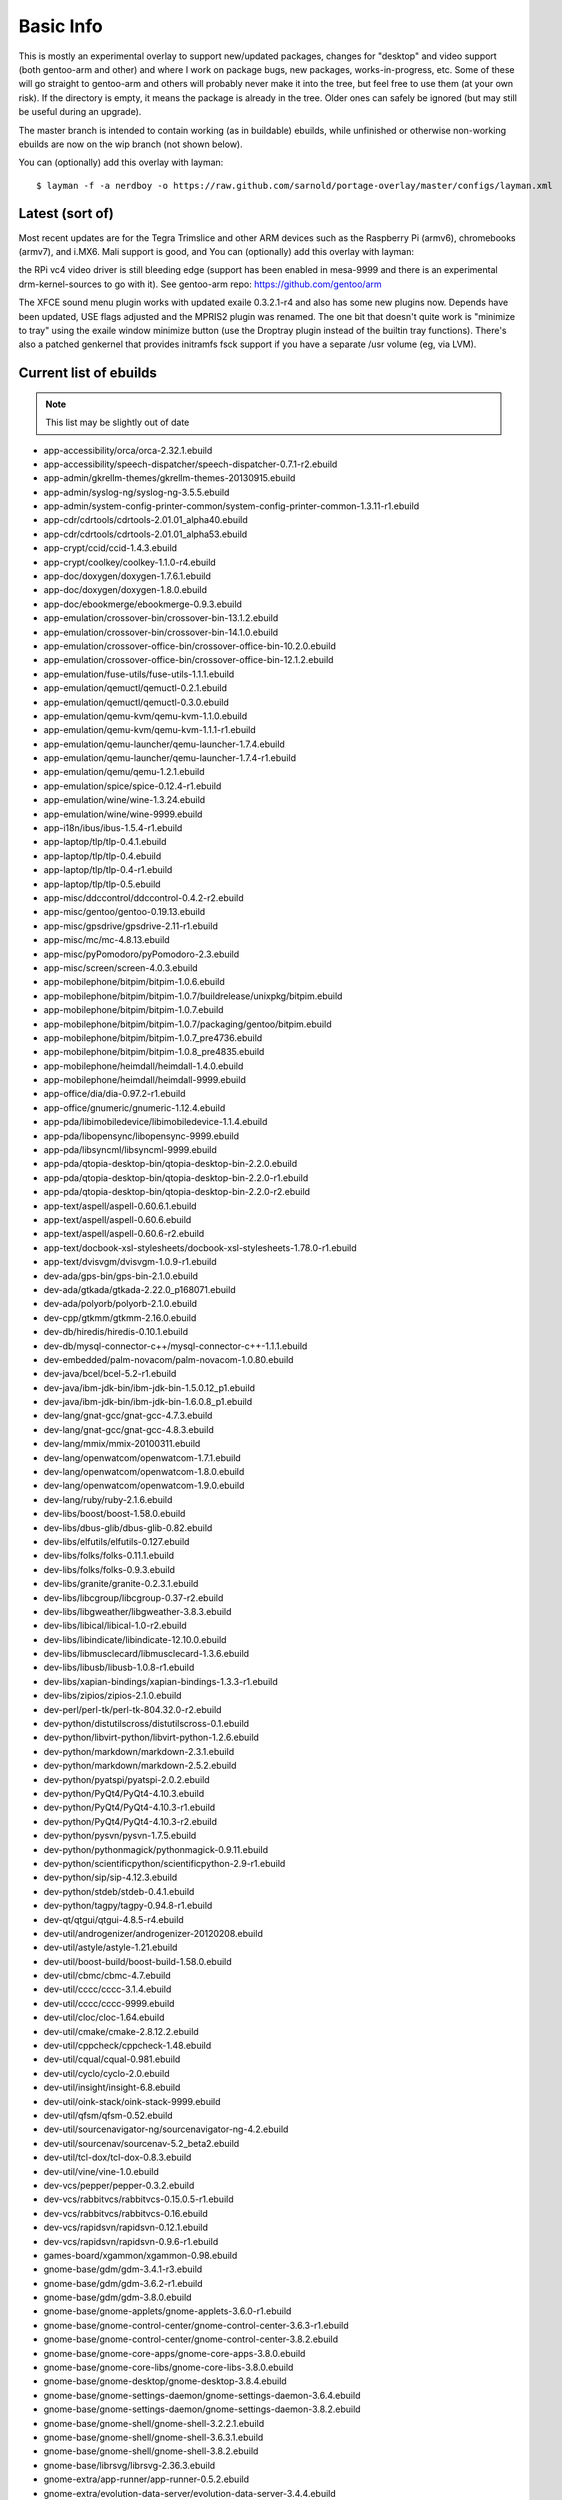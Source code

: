 ==========
Basic Info
==========

This is mostly an experimental overlay to support new/updated packages,
changes for "desktop" and video support (both gentoo-arm and other) and
where I work on package bugs, new packages, works-in-progress, etc.
Some of these will go straight to gentoo-arm and others will probably
never make it into the tree, but feel free to use them (at your own risk).
If the directory is empty, it means the package is already in the tree.
Older ones can safely be ignored (but may still be useful during an upgrade).

The master branch is intended to contain working (as in buildable) 
ebuilds, while unfinished or otherwise non-working ebuilds are now 
on the wip branch (not shown below).

You can (optionally) add this overlay with layman::

  $ layman -f -a nerdboy -o https://raw.github.com/sarnold/portage-overlay/master/configs/layman.xml

Latest (sort of)
================

Most recent updates are for the Tegra Trimslice and other ARM devices such as
the Raspberry Pi (armv6), chromebooks (armv7), and i.MX6.  Mali support is good, and
You can (optionally) add this overlay with layman::

the RPi vc4 video driver is still bleeding edge (support has been enabled in mesa-9999
and there is an experimental drm-kernel-sources to go with it).  See
gentoo-arm repo: https://github.com/gentoo/arm

The XFCE sound menu plugin works with updated exaile 0.3.2.1-r4 and also has some new
plugins now. Depends have been updated, USE flags adjusted and the MPRIS2 plugin was renamed.
The one bit that doesn't quite work is "minimize to tray" using the exaile window
minimize button (use the Droptray plugin instead of the builtin tray functions).
There's also a patched genkernel that provides initramfs fsck support if you have 
a separate /usr volume (eg, via LVM).

Current list of ebuilds
=======================

.. Note:: This list may be slightly out of date

* app-accessibility/orca/orca-2.32.1.ebuild
* app-accessibility/speech-dispatcher/speech-dispatcher-0.7.1-r2.ebuild
* app-admin/gkrellm-themes/gkrellm-themes-20130915.ebuild
* app-admin/syslog-ng/syslog-ng-3.5.5.ebuild
* app-admin/system-config-printer-common/system-config-printer-common-1.3.11-r1.ebuild
* app-cdr/cdrtools/cdrtools-2.01.01_alpha40.ebuild
* app-cdr/cdrtools/cdrtools-2.01.01_alpha53.ebuild
* app-crypt/ccid/ccid-1.4.3.ebuild
* app-crypt/coolkey/coolkey-1.1.0-r4.ebuild
* app-doc/doxygen/doxygen-1.7.6.1.ebuild
* app-doc/doxygen/doxygen-1.8.0.ebuild
* app-doc/ebookmerge/ebookmerge-0.9.3.ebuild
* app-emulation/crossover-bin/crossover-bin-13.1.2.ebuild
* app-emulation/crossover-bin/crossover-bin-14.1.0.ebuild
* app-emulation/crossover-office-bin/crossover-office-bin-10.2.0.ebuild
* app-emulation/crossover-office-bin/crossover-office-bin-12.1.2.ebuild
* app-emulation/fuse-utils/fuse-utils-1.1.1.ebuild
* app-emulation/qemuctl/qemuctl-0.2.1.ebuild
* app-emulation/qemuctl/qemuctl-0.3.0.ebuild
* app-emulation/qemu-kvm/qemu-kvm-1.1.0.ebuild
* app-emulation/qemu-kvm/qemu-kvm-1.1.1-r1.ebuild
* app-emulation/qemu-launcher/qemu-launcher-1.7.4.ebuild
* app-emulation/qemu-launcher/qemu-launcher-1.7.4-r1.ebuild
* app-emulation/qemu/qemu-1.2.1.ebuild
* app-emulation/spice/spice-0.12.4-r1.ebuild
* app-emulation/wine/wine-1.3.24.ebuild
* app-emulation/wine/wine-9999.ebuild
* app-i18n/ibus/ibus-1.5.4-r1.ebuild
* app-laptop/tlp/tlp-0.4.1.ebuild
* app-laptop/tlp/tlp-0.4.ebuild
* app-laptop/tlp/tlp-0.4-r1.ebuild
* app-laptop/tlp/tlp-0.5.ebuild
* app-misc/ddccontrol/ddccontrol-0.4.2-r2.ebuild
* app-misc/gentoo/gentoo-0.19.13.ebuild
* app-misc/gpsdrive/gpsdrive-2.11-r1.ebuild
* app-misc/mc/mc-4.8.13.ebuild
* app-misc/pyPomodoro/pyPomodoro-2.3.ebuild
* app-misc/screen/screen-4.0.3.ebuild
* app-mobilephone/bitpim/bitpim-1.0.6.ebuild
* app-mobilephone/bitpim/bitpim-1.0.7/buildrelease/unixpkg/bitpim.ebuild
* app-mobilephone/bitpim/bitpim-1.0.7.ebuild
* app-mobilephone/bitpim/bitpim-1.0.7/packaging/gentoo/bitpim.ebuild
* app-mobilephone/bitpim/bitpim-1.0.7_pre4736.ebuild
* app-mobilephone/bitpim/bitpim-1.0.8_pre4835.ebuild
* app-mobilephone/heimdall/heimdall-1.4.0.ebuild
* app-mobilephone/heimdall/heimdall-9999.ebuild
* app-office/dia/dia-0.97.2-r1.ebuild
* app-office/gnumeric/gnumeric-1.12.4.ebuild
* app-pda/libimobiledevice/libimobiledevice-1.1.4.ebuild
* app-pda/libopensync/libopensync-9999.ebuild
* app-pda/libsyncml/libsyncml-9999.ebuild
* app-pda/qtopia-desktop-bin/qtopia-desktop-bin-2.2.0.ebuild
* app-pda/qtopia-desktop-bin/qtopia-desktop-bin-2.2.0-r1.ebuild
* app-pda/qtopia-desktop-bin/qtopia-desktop-bin-2.2.0-r2.ebuild
* app-text/aspell/aspell-0.60.6.1.ebuild
* app-text/aspell/aspell-0.60.6.ebuild
* app-text/aspell/aspell-0.60.6-r2.ebuild
* app-text/docbook-xsl-stylesheets/docbook-xsl-stylesheets-1.78.0-r1.ebuild
* app-text/dvisvgm/dvisvgm-1.0.9-r1.ebuild
* dev-ada/gps-bin/gps-bin-2.1.0.ebuild
* dev-ada/gtkada/gtkada-2.22.0_p168071.ebuild
* dev-ada/polyorb/polyorb-2.1.0.ebuild
* dev-cpp/gtkmm/gtkmm-2.16.0.ebuild
* dev-db/hiredis/hiredis-0.10.1.ebuild
* dev-db/mysql-connector-c++/mysql-connector-c++-1.1.1.ebuild
* dev-embedded/palm-novacom/palm-novacom-1.0.80.ebuild
* dev-java/bcel/bcel-5.2-r1.ebuild
* dev-java/ibm-jdk-bin/ibm-jdk-bin-1.5.0.12_p1.ebuild
* dev-java/ibm-jdk-bin/ibm-jdk-bin-1.6.0.8_p1.ebuild
* dev-lang/gnat-gcc/gnat-gcc-4.7.3.ebuild
* dev-lang/gnat-gcc/gnat-gcc-4.8.3.ebuild
* dev-lang/mmix/mmix-20100311.ebuild
* dev-lang/openwatcom/openwatcom-1.7.1.ebuild
* dev-lang/openwatcom/openwatcom-1.8.0.ebuild
* dev-lang/openwatcom/openwatcom-1.9.0.ebuild
* dev-lang/ruby/ruby-2.1.6.ebuild
* dev-libs/boost/boost-1.58.0.ebuild
* dev-libs/dbus-glib/dbus-glib-0.82.ebuild
* dev-libs/elfutils/elfutils-0.127.ebuild
* dev-libs/folks/folks-0.11.1.ebuild
* dev-libs/folks/folks-0.9.3.ebuild
* dev-libs/granite/granite-0.2.3.1.ebuild
* dev-libs/libcgroup/libcgroup-0.37-r2.ebuild
* dev-libs/libgweather/libgweather-3.8.3.ebuild
* dev-libs/libical/libical-1.0-r2.ebuild
* dev-libs/libindicate/libindicate-12.10.0.ebuild
* dev-libs/libmusclecard/libmusclecard-1.3.6.ebuild
* dev-libs/libusb/libusb-1.0.8-r1.ebuild
* dev-libs/xapian-bindings/xapian-bindings-1.3.3-r1.ebuild
* dev-libs/zipios/zipios-2.1.0.ebuild
* dev-perl/perl-tk/perl-tk-804.32.0-r2.ebuild
* dev-python/distutilscross/distutilscross-0.1.ebuild
* dev-python/libvirt-python/libvirt-python-1.2.6.ebuild
* dev-python/markdown/markdown-2.3.1.ebuild
* dev-python/markdown/markdown-2.5.2.ebuild
* dev-python/pyatspi/pyatspi-2.0.2.ebuild
* dev-python/PyQt4/PyQt4-4.10.3.ebuild
* dev-python/PyQt4/PyQt4-4.10.3-r1.ebuild
* dev-python/PyQt4/PyQt4-4.10.3-r2.ebuild
* dev-python/pysvn/pysvn-1.7.5.ebuild
* dev-python/pythonmagick/pythonmagick-0.9.11.ebuild
* dev-python/scientificpython/scientificpython-2.9-r1.ebuild
* dev-python/sip/sip-4.12.3.ebuild
* dev-python/stdeb/stdeb-0.4.1.ebuild
* dev-python/tagpy/tagpy-0.94.8-r1.ebuild
* dev-qt/qtgui/qtgui-4.8.5-r4.ebuild
* dev-util/androgenizer/androgenizer-20120208.ebuild
* dev-util/astyle/astyle-1.21.ebuild
* dev-util/boost-build/boost-build-1.58.0.ebuild
* dev-util/cbmc/cbmc-4.7.ebuild
* dev-util/cccc/cccc-3.1.4.ebuild
* dev-util/cccc/cccc-9999.ebuild
* dev-util/cloc/cloc-1.64.ebuild
* dev-util/cmake/cmake-2.8.12.2.ebuild
* dev-util/cppcheck/cppcheck-1.48.ebuild
* dev-util/cqual/cqual-0.981.ebuild
* dev-util/cyclo/cyclo-2.0.ebuild
* dev-util/insight/insight-6.8.ebuild
* dev-util/oink-stack/oink-stack-9999.ebuild
* dev-util/qfsm/qfsm-0.52.ebuild
* dev-util/sourcenavigator-ng/sourcenavigator-ng-4.2.ebuild
* dev-util/sourcenav/sourcenav-5.2_beta2.ebuild
* dev-util/tcl-dox/tcl-dox-0.8.3.ebuild
* dev-util/vine/vine-1.0.ebuild
* dev-vcs/pepper/pepper-0.3.2.ebuild
* dev-vcs/rabbitvcs/rabbitvcs-0.15.0.5-r1.ebuild
* dev-vcs/rabbitvcs/rabbitvcs-0.16.ebuild
* dev-vcs/rapidsvn/rapidsvn-0.12.1.ebuild
* dev-vcs/rapidsvn/rapidsvn-0.9.6-r1.ebuild
* games-board/xgammon/xgammon-0.98.ebuild
* gnome-base/gdm/gdm-3.4.1-r3.ebuild
* gnome-base/gdm/gdm-3.6.2-r1.ebuild
* gnome-base/gdm/gdm-3.8.0.ebuild
* gnome-base/gnome-applets/gnome-applets-3.6.0-r1.ebuild
* gnome-base/gnome-control-center/gnome-control-center-3.6.3-r1.ebuild
* gnome-base/gnome-control-center/gnome-control-center-3.8.2.ebuild
* gnome-base/gnome-core-apps/gnome-core-apps-3.8.0.ebuild
* gnome-base/gnome-core-libs/gnome-core-libs-3.8.0.ebuild
* gnome-base/gnome-desktop/gnome-desktop-3.8.4.ebuild
* gnome-base/gnome-settings-daemon/gnome-settings-daemon-3.6.4.ebuild
* gnome-base/gnome-settings-daemon/gnome-settings-daemon-3.8.2.ebuild
* gnome-base/gnome-shell/gnome-shell-3.2.2.1.ebuild
* gnome-base/gnome-shell/gnome-shell-3.6.3.1.ebuild
* gnome-base/gnome-shell/gnome-shell-3.8.2.ebuild
* gnome-base/librsvg/librsvg-2.36.3.ebuild
* gnome-extra/app-runner/app-runner-0.5.2.ebuild
* gnome-extra/evolution-data-server/evolution-data-server-3.4.4.ebuild
* gnome-extra/evolution-data-server/evolution-data-server-3.8.5.ebuild
* gnome-extra/evolution-ews/evolution-ews-3.2.3.ebuild
* gnome-extra/evolution-mapi/evolution-mapi-0.32.2.ebuild
* gnome-extra/evolution-mapi/evolution-mapi-3.2.3.ebuild
* gnome-extra/evolution-mapi/evolution-mapi-3.4.4.ebuild
* gnome-extra/gnome-contacts/gnome-contacts-3.8.3.ebuild
* gnome-extra/gnome-shell-extensions/gnome-shell-extensions-3.4.0-r1.ebuild
* gnome-extra/gnome-shell-extensions/gnome-shell-extensions-3.6.2.ebuild
* gnome-extra/gnome-shell-extensions-mediaplayer/gnome-shell-extensions-mediaplayer-20120805.ebuild
* gnome-extra/gnome-shell-extensions-mediaplayer/gnome-shell-extensions-mediaplayer-20130531.ebuild
* gnome-extra/gnome-shell-extensions-weather/gnome-shell-extensions-weather-20120804.ebuild
* gnome-extra/gnome-user-docs/gnome-user-docs-2.24.2-r1.ebuild
* gnome-extra/nautilus-renamer/nautilus-renamer-2.3.ebuild
* gnome-extra/zeitgeist/zeitgeist-0.9.15.ebuild
* media-fonts/dejavu/dejavu-2.27.ebuild
* media-gfx/aeskulap/aeskulap-0.2.1.ebuild
* media-gfx/eog/eog-3.4.3-r1.ebuild
* media-gfx/freewrl/freewrl-2.3.3.ebuild
* media-gfx/f-spot/f-spot-0.8.0.ebuild
* media-gfx/graphite2/graphite2-1.2.4-r1.ebuild
* media-gfx/graphviz/graphviz-2.26.3-r4.ebuild
* media-gfx/inkscape/inkscape-0.48.4-r1.ebuild
* media-gfx/lightscribe-apps/lightscribe-apps-1.10.19.1.ebuild
* media-gfx/lightscribe/lightscribe-1.14.32.1.ebuild
* media-gfx/sane-backends/sane-backends-1.0.22-r1.ebuild
* media-gfx/splashutils/splashutils-1.5.4.4.ebuild
* media-libs/amd-gpu-bin-mx51/amd-gpu-bin-mx51-11.09.01.ebuild
* media-libs/amd-gpu-x11-bin-mx51/amd-gpu-x11-bin-mx51-11.09.01.ebuild
* media-libs/clutter-gst/clutter-gst-1.6.0.ebuild
* media-libs/faac/faac-1.28-r1.ebuild
* media-libs/fontconfig/fontconfig-9999.ebuild
* media-libs/freetype/freetype-2.4.4.ebuild
* media-libs/freetype/freetype-2.4.5.ebuild
* media-libs/gst-plugins-bad/gst-plugins-bad-0.10.21.ebuild
* media-libs/libcaca/libcaca-0.99_beta11.ebuild
* media-libs/libgphoto2/libgphoto2-2.4.10-r1.ebuild
* media-libs/libgphoto2/libgphoto2-2.4.7-r1.ebuild
* media-libs/libgpod/libgpod-0.8.3.ebuild
* media-libs/libjpeg-turbo/libjpeg-turbo-1.0.0.ebuild
* media-libs/libsidplay/libsidplay-2.1.1.ebuild
* media-libs/mediastreamer/mediastreamer-2.10.0.ebuild
* media-libs/mediastreamer/mediastreamer-2.11.2.ebuild
* media-libs/mediastreamer/mediastreamer-2.9.0.ebuild
* media-libs/mediastreamer/mediastreamer-2.9.0-r1.ebuild
* media-libs/mesa/mesa-7.11.2.ebuild
* media-libs/mesa/mesa-8.1_rc1_pre20120814.ebuild
* media-libs/portmidi/portmidi-217.ebuild
* media-libs/xine-lib/xine-lib-1.2.2.ebuild
* media-plugins/alsa-plugins/alsa-plugins-1.0.19.ebuild
* media-plugins/exaile-soundmenu-indicator/exaile-soundmenu-indicator-0.0.5.ebuild
* media-sound/ats2wav/ats2wav-0.1.ebuild
* media-sound/banshee/banshee-1.4.3-r2.ebuild
* media-sound/dsmidiwifi/dsmidiwifi-1.0.1.ebuild
* media-sound/easytag/easytag-2.1.7-r1.ebuild
* media-sound/edna/edna-0.6.ebuild
* media-sound/exaile/exaile-0.3.2.1-r4.ebuild
* media-sound/gnome-alsamixer/gnome-alsamixer-0.9.6.ebuild
* media-sound/horgand/horgand-1.14.ebuild
* media-sound/lastfm/lastfm-0.1.ebuild
* media-sound/lastfmsubmitd/lastfmsubmitd-1.0.5.ebuild
* media-sound/milkytracker/milkytracker-0.90.85.ebuild
* media-sound/mixxx/mixxx-1.10.1.ebuild
* media-sound/mp3c/mp3c-0.31-r1.ebuild
* media-sound/mp3info/mp3info-0.8.5a.ebuild
* media-sound/mumble/mumble-1.2.8.ebuild
* media-sound/padevchooser/padevchooser-0.9.3-r2.ebuild
* media-sound/pavucontrol/pavucontrol-2.0.ebuild
* media-sound/pavumeter/pavumeter-0.9.3-r1.ebuild
* media-sound/pulseaudio/pulseaudio-0.9.22.ebuild
* media-sound/pulseaudio/pulseaudio-0.9.22-r1.ebuild
* media-sound/qamix/qamix-0.0.7e.ebuild
* media-sound/qtractor/qtractor-0.4.7.ebuild
* media-sound/sndfile-tools/sndfile-tools-1.03.ebuild
* media-sound/sound-juicer/sound-juicer-2.26.1.ebuild
* media-sound/sound-juicer/sound-juicer-3.4.0.ebuild
* media-sound/terminatorx/terminatorx-3.82.ebuild
* media-sound/timidity++/timidity++-2.14.0.ebuild
* media-video/arista/arista-0.9.7.ebuild
* media-video/dvd-slideshow/dvd-slideshow-0.8.0-r1.ebuild
* media-video/ffmpeg/ffmpeg-1.2.4.ebuild
* media-video/makemkv/makemkv-1.6.5.ebuild
* media-video/mkvtoolnix/mkvtoolnix-7.8.0.ebuild
* media-video/totem/totem-3.4.3.ebuild
* media-video/vlc/vlc-2.1.1.ebuild
* media-video/x264-encoder/x264-encoder-0.0.20091021.ebuild
* net-analyzer/net-snmp/net-snmp-5.7.3.ebuild
* net-dns/unbound/unbound-1.4.22-r1.ebuild
* net-dns/unbound/unbound-1.5.1-r1.ebuild
* net-fs/davfs2/davfs2-1.4.6.ebuild
* net-im/pidgin/pidgin-2.10.10.ebuild
* net-im/pidgin/pidgin-2.10.11.ebuild
* net-im/pidgin/pidgin-2.10.9-r1.ebuild
* net-im/qutim/qutim-0.3.2.ebuild
* net-irc/dircproxy/dircproxy-1.2.0_rc1.ebuild
* net-libs/belle-sip/belle-sip-1.4.1.ebuild
* net-libs/gnome-online-accounts/gnome-online-accounts-3.8.5.ebuild
* net-libs/gnutls/gnutls-3.3.9.ebuild
* net-libs/libsoup-gnome/libsoup-gnome-2.42.2.ebuild
* net-libs/libsoup/libsoup-2.42.2.ebuild
* net-libs/openslp/openslp-1.2.1-r1.ebuild
* net-libs/ortp/ortp-0.24.2.ebuild
* net-misc/curl/curl-7.36.0.ebuild
* net-misc/curl/curl-7.36.0-r1.ebuild
* net-misc/curl/curl-7.37.0.ebuild
* net-misc/curl/curl-7.37.0-r1.ebuild
* net-misc/networkmanager/networkmanager-1.0.2-r2.ebuild
* net-misc/networkmanager/networkmanager-1.0.4.ebuild
* net-misc/networkmanager/networkmanager-1.0.4-r1.ebuild
* net-misc/stunnel/stunnel-4.36.ebuild
* net-misc/vinagre/vinagre-3.4.2.ebuild
* net-nds/openldap/openldap-2.4.33.ebuild
* net-nds/openldap/openldap-2.4.33-r1.ebuild
* net-nds/openldap/openldap-2.4.40.ebuild
* net-p2p/transmission/transmission-2.84-r1.ebuild
* net-print/cups-filters/cups-filters-1.0.48.ebuild
* net-print/cups-filters/cups-filters-1.0.4.ebuild
* net-print/gnome-cups-manager/gnome-cups-manager-0.33.ebuild
* net-print/hplip/hplip-3.10.9-r1.ebuild
* net-print/hplip/hplip-3.13.6.ebuild
* net-voip/linphone/linphone-3.8.2.ebuild
* net-wireless/blueman/blueman-9999.ebuild
* net-wireless/gnome-bluetooth/gnome-bluetooth-3.8.2.1.ebuild
* net-zope/squishdot/squishdot-1.5.0-r1.ebuild
* net-zope/tinytableplus/tinytableplus-0.9-r1.ebuild
* sci-geosciences/gpsd/gpsd-2.96-r1.ebuild
* sci-geosciences/mapnik/mapnik-0.7.1-r1.ebuild
* sci-geosciences/mapnik/mapnik-2.0.0.ebuild
* sci-geosciences/mapnik/mapnik-2.1.0-r1.ebuild
* sci-geosciences/mapnik/mapnik-2.2.0-r1.ebuild
* sci-geosciences/osm2pgsql/osm2pgsql-9999.ebuild
* sci-libs/cfitsio/cfitsio-3.300-r1.ebuild
* sci-libs/dcmtk/dcmtk-3.6.0-r4.ebuild
* sci-libs/gdal/gdal-1.8.1-r1.ebuild
* sci-libs/hdf5/hdf5-1.8.3-r1.ebuild
* sci-libs/libbufr/libbufr-000387.ebuild
* sci-libs/libdap/libdap-3.11.0.ebuild
* sci-libs/libnc-dap/libnc-dap-3.7.3-r1.ebuild
* sci-libs/netcdf/netcdf-4.0.1-r1.ebuild
* sci-libs/ogdi/ogdi-3.2.0_beta2.ebuild
* sci-mathematics/geomview/geomview-1.9.4.ebuild
* sci-mathematics/minisat/minisat-2.1.0.ebuild
* sci-mathematics/reduce/reduce-20101007-r1.ebuild
* sci-mathematics/stp/stp-1.1.ebuild
* sci-visualization/ferret/ferret-6196.ebuild
* sys-apps/bleachbit/bleachbit-0.8.0.ebuild
* sys-apps/ddpt/ddpt-0.95.ebuild
* sys-apps/diffutils/diffutils-2.8.7-r2.ebuild
* sys-apps/dmtcp/dmtcp-1.2.1-r1.ebuild
* sys-apps/dtc/dtc-1.3.0-r1.ebuild
* sys-apps/hal/hal-0.5.14-r1.ebuild
* sys-apps/module-init-tools/module-init-tools-3.16-r2.ebuild
* sys-apps/openrc/openrc-0.6.8.ebuild
* sys-apps/pcsc-tools/pcsc-tools-1.4.17-r2.ebuild
* sys-apps/pseudo/pseudo-1.5.1.ebuild
* sys-apps/util-linux/util-linux-2.21.1.ebuild
* sys-apps/util-linux/util-linux-2.21.ebuild
* sys-auth/polkit/polkit-0.111-r1.ebuild
* sys-auth/polkit/polkit-0.112-r1.ebuild
* sys-auth/polkit/polkit-0.112-r3.ebuild
* sys-auth/polkit/polkit-0.113.ebuild
* sys-block/usb-imagewriter/usb-imagewriter-0.1.3.ebuild
* sys-block/zram-init/zram-init-2.2.ebuild
* sys-cluster/pvfs2/pvfs2-2.7.1.ebuild
* sys-cluster/pvfs2/pvfs2-2.7.1-r1.ebuild
* sys-cluster/pvfs2/pvfs2-2.8.2.ebuild
* sys-devel/binutils/binutils-2.23.1.ebuild
* sys-devel/binutils/binutils-2.23.2.ebuild
* sys-devel/binutils/binutils-9999.ebuild
* sys-devel/bison/bison-3.0.2.ebuild
* sys-devel/crossdev/crossdev-99999999.ebuild
* sys-devel/gcc/gcc-4.8.3.ebuild
* sys-devel/gdb/gdb-6.8-r1.ebuild
* sys-devel/gdb/gdb-7.6.1.ebuild
* sys-devel/llvm/llvm-3.6.0.ebuild
* sys-devel/llvm/llvm-3.6.1.ebuild
* sys-fs/hfsutils/hfsutils-3.2.6-r5.ebuild
* sys-fs/mp3fs/mp3fs-0.31.ebuild
* sys-fs/udev-init-scripts/udev-init-scripts-26-r2.ebuild
* sys-fs/udev-init-scripts/udev-init-scripts-9999.ebuild
* sys-fs/udev/udev-171-r10.ebuild
* sys-fs/udev/udev-212-r1.ebuild
* sys-fs/udev/udev-222.ebuild
* sys-fs/udisks/udisks-1.0.4-r2.ebuild
* sys-kernel/acpi-sources/acpi-sources-2.6.28.ebuild
* sys-kernel/acpi-sources/acpi-sources-2.6.29.ebuild
* sys-kernel/acpi-sources/acpi-sources-2.6.31.ebuild
* sys-kernel/acpi-sources/acpi-sources-2.6.32_rc4.ebuild
* sys-kernel/aspm-sources/aspm-sources-3.1.6.ebuild
* sys-kernel/aspm-sources/aspm-sources-3.2.2.ebuild
* sys-kernel/ck-sources/ck-sources-3.1.4.ebuild
* sys-kernel/firmware-imx/firmware-imx-10.11.01.ebuild
* sys-kernel/genkernel/genkernel-3.4.51.1-r1.ebuild
* sys-kernel/genkernel/genkernel-3.4.51.2-r1.ebuild
* sys-kernel/genkernel/genkernel-3.4.51.4.ebuild
* sys-kernel/genkernel/genkernel-3.4.51.ebuild
* sys-kernel/gentoo-sources/gentoo-sources-3.12.0.ebuild
* sys-kernel/hardened-sources/hardened-sources-3.1.6.ebuild
* sys-kernel/hard-gentoo-sources/hard-gentoo-sources-2.6.29-r6.ebuild
* sys-kernel/linux-headers/linux-headers-3.1.ebuild
* sys-kernel/linux-headers/linux-headers-3.6.ebuild
* sys-kernel/mkinitcpio/mkinitcpio-0.9.2-r1.ebuild
* sys-kernel/rt-sources/rt-sources-2.6.28.2.ebuild
* sys-kernel/rt-sources/rt-sources-2.6.29.2.ebuild
* sys-kernel/rt-sources/rt-sources-2.6.29.6.ebuild
* sys-kernel/rt-sources/rt-sources-2.6.31.12.ebuild
* sys-kernel/rt-sources/rt-sources-2.6.33.4.ebuild
* sys-kernel/rt-sources/rt-sources-2.6.33.7.ebuild
* sys-kernel/rt-sources/rt-sources-2.6.33.7-r2.ebuild
* sys-kernel/via-sources/via-sources-2.6.30.1.ebuild
* sys-kernel/zen-sources/zen-sources-2.6.30-r5.ebuild
* sys-libs/glibc/glibc-2.14.1-r3.ebuild
* sys-libs/glibc/glibc-2.15-r3.ebuild
* sys-libs/glibc/glibc-2.17.ebuild
* sys-libs/glibc/glibc-2.21-r1.ebuild
* sys-libs/imx-lib/imx-lib-11.09.01.ebuild
* sys-libs/libselinux/libselinux-2.1.12-r2.ebuild
* sys-libs/ncurses/ncurses-5.7-r4.ebuild
* sys-libs/tegra-codecs-bin/tegra-codecs-bin-16.3.0.ebuild
* sys-libs/tegra-libs-bin/tegra-libs-bin-16.3.0.ebuild
* sys-power/nut/nut-2.4.1-r1.ebuild
* sys-process/procps/procps-3.2.8-r2.ebuild
* virtual/gnat/gnat-4.5.ebuild
* virtual/udev/udev-171.ebuild
* virtual/udev/udev-208-r2.ebuild
* www-apps/viewvc/viewvc-1.1.4-r1.ebuild
* www-client/chromium/chromium-34.0.1847.132.ebuild
* www-client/epiphany/epiphany-3.16.2.ebuild
* www-client/firefox/firefox-17.0.1-r1.ebuild
* www-client/firefox/firefox-17.0.2.ebuild
* www-client/firefox/firefox-20.0.1.ebuild
* www-client/firefox/firefox-9.0.ebuild
* www-client/google-chrome/google-chrome-30.0.1573.2_alpha1.ebuild
* x11-base/xorg-drivers/xorg-drivers-1.10.ebuild
* x11-base/xorg-server/xorg-server-1.12.4.ebuild
* x11-base/xorg-server/xorg-server-1.15.0.ebuild
* x11-base/xorg-server/xorg-server-1.17.2.ebuild
* x11-drivers/imageon-drivers-bin/imageon-drivers-bin-2012.1.ebuild
* x11-drivers/tegra-drivers-bin/tegra-drivers-bin-16.3.0.ebuild
* x11-drivers/xf86-input-joystick/xf86-input-joystick-1.5.9.ebuild
* x11-drivers/xf86-input-mtrack/xf86-input-mtrack-0.1.1-r1.ebuild
* x11-drivers/xf86-input-mtrack/xf86-input-mtrack-0.3.0.ebuild
* x11-drivers/xf86-video-imx/xf86-video-imx-0.2.0.ebuild
* x11-libs/cairo/cairo-1.12.12-r1.ebuild
* x11-libs/gtk+/gtk+-2.24.5-r1.ebuild
* x11-libs/gtk+/gtk+-3.0.11.ebuild
* x11-libs/libdrm/libdrm-2.4.40.ebuild
* x11-libs/libz160-bin/libz160-bin-11.09.01.ebuild
* x11-misc/imake/imake-1.0.6.ebuild
* x11-misc/lightdm/lightdm-1.9.15.ebuild
* x11-misc/obmenu-generator/obmenu-generator-0.5.1.ebuild
* x11-misc/obmenu/obmenu-1.0.ebuild
* x11-misc/sddm/sddm-9999.ebuild
* x11-misc/tint2/tint2-0.11-r1.ebuild
* x11-misc/tintwizard/tintwizard-0.3.4-r1.ebuild
* x11-misc/uxdgmenu/uxdgmenu-0.7.ebuild
* x11-misc/xlockmore/xlockmore-5.41.ebuild
* x11-misc/xorg-sgml-doctools/xorg-sgml-doctools-1.10.ebuild
* x11-misc/xtscal/xtscal-0.6.3.ebuild
* x11-proto/xproto/xproto-7.0.20.ebuild
* x11-proto/xproto/xproto-7.0.22.ebuild
* x11-terms/valaterm/valaterm-0.6.ebuild
* x11-terms/xterm/xterm-266.ebuild
* x11-themes/xfce-gant-icon-theme/xfce-gant-icon-theme-3.9_p6.ebuild
* x11-wm/fluxbox/fluxbox-1.3.6.ebuild
* x11-wm/openbox/openbox-3.5.0_p20130215.ebuild
